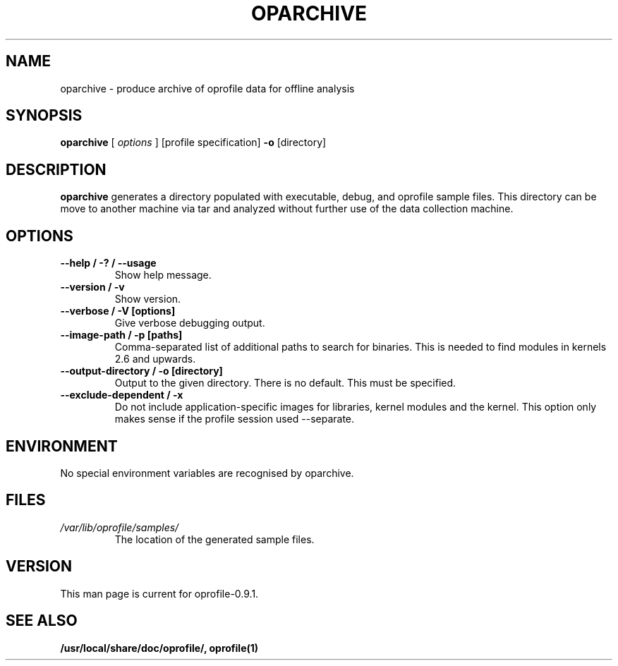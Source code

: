 .TH OPARCHIVE 1 "Tue 10 April 2007" "oprofile 0.9.1"
.UC 4
.SH NAME
oparchive \- produce archive of oprofile data for offline analysis
.SH SYNOPSIS
.br
.B oparchive
[
.I options
]
[profile specification]
.B -o
[directory]
.SH DESCRIPTION

.B oparchive
generates a directory populated with executable, debug, and oprofile sample
files. This directory can be move to another machine via tar and analyzed
without further use of the data collection machine.

.SH OPTIONS
.TP
.BI "--help / -? / --usage"
Show help message.
.br
.TP
.BI "--version / -v"
Show version.
.br
.TP
.BI "--verbose / -V [options]"
Give verbose debugging output.
.br
.TP
.BI "--image-path / -p [paths]"
Comma-separated list of additional paths to search for binaries.
This is needed to find modules in kernels 2.6 and upwards.
.br
.TP
.BI "--output-directory / -o [directory]"
Output to the given directory. There is no default. This must be specified.
.br
.TP
.BI "--exclude-dependent / -x"
Do not include application-specific images for libraries, kernel modules
and the kernel. This option only makes sense if the profile session
used --separate.

.SH ENVIRONMENT
No special environment variables are recognised by oparchive.

.SH FILES
.TP
.I /var/lib/oprofile/samples/
The location of the generated sample files.

.SH VERSION
.TP
This man page is current for oprofile-0.9.1.

.SH SEE ALSO
.BR /usr/local/share/doc/oprofile/,
.BR oprofile(1)
